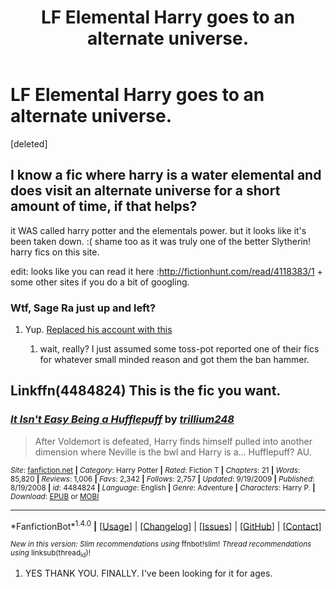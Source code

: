 #+TITLE: LF Elemental Harry goes to an alternate universe.

* LF Elemental Harry goes to an alternate universe.
:PROPERTIES:
:Score: 3
:DateUnix: 1505256204.0
:DateShort: 2017-Sep-13
:FlairText: Request
:END:
[deleted]


** I know a fic where harry is a water elemental and does visit an alternate universe for a short amount of time, if that helps?

it WAS called harry potter and the elementals power. but it looks like it's been taken down. :( shame too as it was truly one of the better Slytherin! harry fics on this site.

edit: looks like you can read it here :[[http://fictionhunt.com/read/4118383/1]] + some other sites if you do a bit of googling.
:PROPERTIES:
:Author: DontLoseYourWay223
:Score: 3
:DateUnix: 1505281597.0
:DateShort: 2017-Sep-13
:END:

*** Wtf, Sage Ra just up and left?
:PROPERTIES:
:Author: NeutralDjinn
:Score: 2
:DateUnix: 1505310047.0
:DateShort: 2017-Sep-13
:END:

**** Yup. [[https://www.fanfiction.net/u/1516835/I-m-out-of-here-Cya][Replaced his account with this]]
:PROPERTIES:
:Score: 2
:DateUnix: 1505319739.0
:DateShort: 2017-Sep-13
:END:

***** wait, really? I just assumed some toss-pot reported one of their fics for whatever small minded reason and got them the ban hammer.
:PROPERTIES:
:Author: DontLoseYourWay223
:Score: 1
:DateUnix: 1505378181.0
:DateShort: 2017-Sep-14
:END:


** Linkffn(4484824) This is the fic you want.
:PROPERTIES:
:Author: chloezzz
:Score: 2
:DateUnix: 1506270505.0
:DateShort: 2017-Sep-24
:END:

*** [[http://www.fanfiction.net/s/4484824/1/][*/It Isn't Easy Being a Hufflepuff/*]] by [[https://www.fanfiction.net/u/1669384/trillium248][/trillium248/]]

#+begin_quote
  After Voldemort is defeated, Harry finds himself pulled into another dimension where Neville is the bwl and Harry is a... Hufflepuff? AU.
#+end_quote

^{/Site/: [[http://www.fanfiction.net/][fanfiction.net]] *|* /Category/: Harry Potter *|* /Rated/: Fiction T *|* /Chapters/: 21 *|* /Words/: 85,820 *|* /Reviews/: 1,006 *|* /Favs/: 2,342 *|* /Follows/: 2,757 *|* /Updated/: 9/19/2009 *|* /Published/: 8/19/2008 *|* /id/: 4484824 *|* /Language/: English *|* /Genre/: Adventure *|* /Characters/: Harry P. *|* /Download/: [[http://www.ff2ebook.com/old/ffn-bot/index.php?id=4484824&source=ff&filetype=epub][EPUB]] or [[http://www.ff2ebook.com/old/ffn-bot/index.php?id=4484824&source=ff&filetype=mobi][MOBI]]}

--------------

*FanfictionBot*^{1.4.0} *|* [[[https://github.com/tusing/reddit-ffn-bot/wiki/Usage][Usage]]] | [[[https://github.com/tusing/reddit-ffn-bot/wiki/Changelog][Changelog]]] | [[[https://github.com/tusing/reddit-ffn-bot/issues/][Issues]]] | [[[https://github.com/tusing/reddit-ffn-bot/][GitHub]]] | [[[https://www.reddit.com/message/compose?to=tusing][Contact]]]

^{/New in this version: Slim recommendations using/ ffnbot!slim! /Thread recommendations using/ linksub(thread_id)!}
:PROPERTIES:
:Author: FanfictionBot
:Score: 2
:DateUnix: 1506270517.0
:DateShort: 2017-Sep-24
:END:

**** YES THANK YOU. FINALLY. I've been looking for it for ages.
:PROPERTIES:
:Author: kokiboki123
:Score: 1
:DateUnix: 1506270555.0
:DateShort: 2017-Sep-24
:END:
